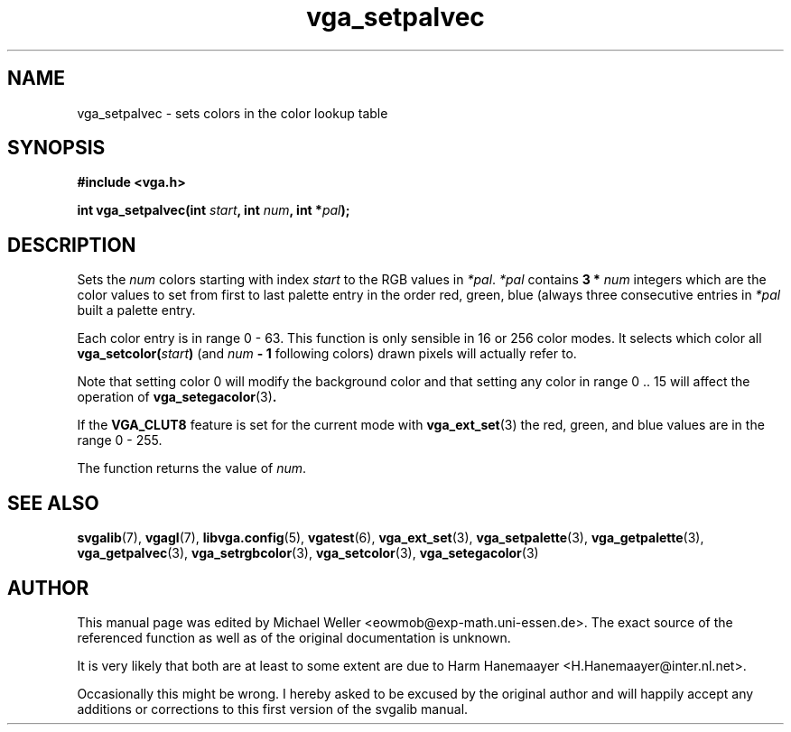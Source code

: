 .TH vga_setpalvec 3 "27 July 1997" "Svgalib (>= 1.2.11)" "Svgalib User Manual"
.SH NAME
vga_setpalvec \- sets colors in the color lookup table
.SH SYNOPSIS

.B "#include <vga.h>"

.BI "int vga_setpalvec(int " start ", int " num ", int *" pal );

.SH DESCRIPTION
Sets the 
.I num
colors starting with index
.I start
to the RGB values in
.IR *pal ". " *pal " contains "
.BI "3 * " num
integers which are the color values to set from first to last palette entry in
the order red, green, blue (always three consecutive entries
in
.I *pal
built a palette entry.

Each color entry is in range
0 - 63. This function is only sensible in 16 or 256 color modes. It selects
which color all
.BI vga_setcolor( start )
(and 
.IB num " - 1"
following colors)
drawn pixels will actually refer to.

Note that setting color 0 will modify the background color and that setting any color
in range 0 .. 15 will affect the operation of
.BR vga_setegacolor (3) .

If the
.B VGA_CLUT8
feature is set for the current mode with
.BR vga_ext_set (3)
the red, green, and blue values are in the range 0 - 255.

The function returns the value of
.IR num .

.SH SEE ALSO

.BR svgalib (7),
.BR vgagl (7),
.BR libvga.config (5),
.BR vgatest (6),
.BR vga_ext_set (3),
.BR vga_setpalette (3),
.BR vga_getpalette (3),
.BR vga_getpalvec (3),
.BR vga_setrgbcolor (3),
.BR vga_setcolor (3),
.BR vga_setegacolor (3)
.SH AUTHOR

This manual page was edited by Michael Weller <eowmob@exp-math.uni-essen.de>. The
exact source of the referenced function as well as of the original documentation is
unknown.

It is very likely that both are at least to some extent are due to
Harm Hanemaayer <H.Hanemaayer@inter.nl.net>.

Occasionally this might be wrong. I hereby
asked to be excused by the original author and will happily accept any additions or corrections
to this first version of the svgalib manual.
